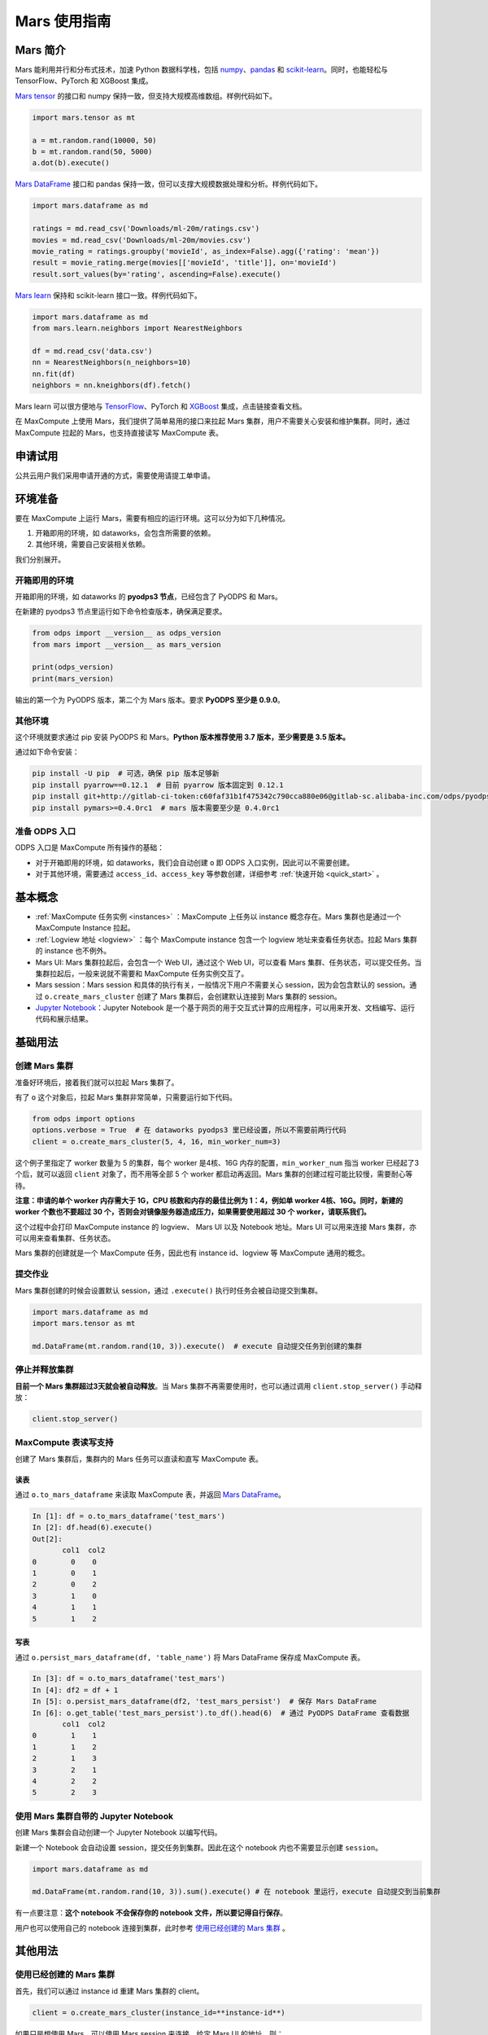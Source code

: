.. _mars:

*************************
Mars 使用指南
*************************


Mars 简介
---------

Mars 能利用并行和分布式技术，加速 Python 数据科学栈，包括 `numpy <https://numpy.org/>`__\ 、\ `pandas <https://pandas.pydata.org/>`__ 和 `scikit-learn <https://scikit-learn.org/>`__\ 。同时，也能轻松与 TensorFlow、PyTorch 和 XGBoost 集成。

`Mars tensor <https://docs.pymars.org/zh_CN/latest/tensor/index.html>`__ 的接口和 numpy 保持一致，但支持大规模高维数组。样例代码如下。

.. code:: python

    import mars.tensor as mt

    a = mt.random.rand(10000, 50)
    b = mt.random.rand(50, 5000)
    a.dot(b).execute()

`Mars DataFrame <https://docs.pymars.org/zh_CN/latest/dataframe/index.html>`__ 接口和 pandas 保持一致，但可以支撑大规模数据处理和分析。样例代码如下。

.. code:: python

    import mars.dataframe as md

    ratings = md.read_csv('Downloads/ml-20m/ratings.csv')
    movies = md.read_csv('Downloads/ml-20m/movies.csv')
    movie_rating = ratings.groupby('movieId', as_index=False).agg({'rating': 'mean'})
    result = movie_rating.merge(movies[['movieId', 'title']], on='movieId')
    result.sort_values(by='rating', ascending=False).execute()

`Mars learn <https://docs.pymars.org/zh_CN/latest/learn/index.html>`__ 保持和 scikit-learn 接口一致。样例代码如下。

.. code:: python

    import mars.dataframe as md
    from mars.learn.neighbors import NearestNeighbors

    df = md.read_csv('data.csv')
    nn = NearestNeighbors(n_neighbors=10)
    nn.fit(df)
    neighbors = nn.kneighbors(df).fetch()

Mars learn 可以很方便地与 `TensorFlow <https://docs.pymars.org/zh_CN/latest/learn/tensorflow.html>`__\ 、PyTorch 和 `XGBoost <https://docs.pymars.org/zh_CN/latest/learn/xgboost.html>`__ 集成，点击链接查看文档。

在 MaxCompute 上使用 Mars，我们提供了简单易用的接口来拉起 Mars 集群，用户不需要关心安装和维护集群。同时，通过 MaxCompute 拉起的 Mars，也支持直接读写 MaxCompute 表。

申请试用
--------

公共云用户我们采用申请开通的方式，需要使用请提工单申请。

环境准备
--------

要在 MaxCompute 上运行 Mars，需要有相应的运行环境。这可以分为如下几种情况。

1. 开箱即用的环境，如 dataworks，会包含所需要的依赖。
2. 其他环境，需要自己安装相关依赖。

我们分别展开。

开箱即用的环境
~~~~~~~~~~~~~~

开箱即用的环境，如 dataworks 的 **pyodps3 节点**\ ，已经包含了 PyODPS 和 Mars。

在新建的 pyodps3 节点里运行如下命令检查版本，确保满足要求。

.. code:: python

    from odps import __version__ as odps_version
    from mars import __version__ as mars_version

    print(odps_version)
    print(mars_version)

输出的第一个为 PyODPS 版本，第二个为 Mars 版本。要求 **PyODPS 至少是 0.9.0**\ 。


其他环境
~~~~~~~~

这个环境就要求通过 pip 安装 PyODPS 和 Mars。\ **Python 版本推荐使用 3.7 版本，至少需要是 3.5 版本。**

通过如下命令安装：

.. code:: bash

    pip install -U pip  # 可选，确保 pip 版本足够新
    pip install pyarrow==0.12.1  # 目前 pyarrow 版本固定到 0.12.1
    pip install git+http://gitlab-ci-token:c60faf31b1f475342c790cca880e06@gitlab-sc.alibaba-inc.com/odps/pyodps.git
    pip install pymars>=0.4.0rc1  # mars 版本需要至少是 0.4.0rc1

准备 ODPS 入口
~~~~~~~~~~~~~~

ODPS 入口是 MaxCompute 所有操作的基础：

-  对于开箱即用的环境，如 dataworks，我们会自动创建 ``o`` 即 ODPS 入口实例，因此可以不需要创建。
-  对于其他环境，需要通过 ``access_id``\ 、\ ``access_key`` 等参数创建，详细参考 :ref:`快速开始 <quick_start>` 。

基本概念
--------

-  :ref:`MaxCompute 任务实例 <instances>` ：MaxCompute 上任务以 instance 概念存在。Mars 集群也是通过一个 MaxCompute Instance 拉起。
-  :ref:`Logview 地址 <logview>` ：每个 MaxCompute instance 包含一个 logview 地址来查看任务状态。拉起 Mars 集群的 instance 也不例外。
-  Mars UI: Mars 集群拉起后，会包含一个 Web UI，通过这个 Web UI，可以查看 Mars 集群、任务状态，可以提交任务。当集群拉起后，一般来说就不需要和 MaxCompute 任务实例交互了。
-  Mars session：Mars session 和具体的执行有关，一般情况下用户不需要关心 session，因为会包含默认的 session。通过 ``o.create_mars_cluster`` 创建了 Mars 集群后，会创建默认连接到 Mars 集群的 session。
-  `Jupyter Notebook <https://jupyter.org/>`__\ ：Jupyter Notebook 是一个基于网页的用于交互式计算的应用程序，可以用来开发、文档编写、运行代码和展示结果。

基础用法
--------

创建 Mars 集群
~~~~~~~~~~~~~~

准备好环境后，接着我们就可以拉起 Mars 集群了。

有了 ``o`` 这个对象后，拉起 Mars 集群非常简单，只需要运行如下代码。

.. code:: python

    from odps import options
    options.verbose = True  # 在 dataworks pyodps3 里已经设置，所以不需要前两行代码
    client = o.create_mars_cluster(5, 4, 16, min_worker_num=3)

这个例子里指定了 worker 数量为 5 的集群，每个 worker 是4核、16G 内存的配置，\ ``min_worker_num`` 指当 worker 已经起了3个后，就可以返回 ``client`` 对象了，而不用等全部 5 个 worker 都启动再返回。Mars 集群的创建过程可能比较慢，需要耐心等待。

**注意：申请的单个 worker 内存需大于 1G，CPU 核数和内存的最佳比例为 1：4，例如单 worker 4核、16G。同时，新建的 worker 个数也不要超过 30 个，否则会对镜像服务器造成压力，如果需要使用超过 30 个 worker，请联系我们。**

这个过程中会打印 MaxCompute instance 的 logview、 Mars UI 以及 Notebook 地址。Mars UI 可以用来连接 Mars 集群，亦可以用来查看集群、任务状态。

Mars 集群的创建就是一个 MaxCompute 任务，因此也有 instance id、logview 等 MaxCompute 通用的概念。

提交作业
~~~~~~~~

Mars 集群创建的时候会设置默认 session，通过 ``.execute()`` 执行时任务会被自动提交到集群。

.. code:: python

    import mars.dataframe as md
    import mars.tensor as mt

    md.DataFrame(mt.random.rand(10, 3)).execute()  # execute 自动提交任务到创建的集群

停止并释放集群
~~~~~~~~~~~~~~

**目前一个 Mars 集群超过3天就会被自动释放**\ 。当 Mars 集群不再需要使用时，也可以通过调用 ``client.stop_server()`` 手动释放：

.. code:: python

    client.stop_server()

MaxCompute 表读写支持
~~~~~~~~~~~~~~~~~~~~~

创建了 Mars 集群后，集群内的 Mars 任务可以直读和直写 MaxCompute 表。

读表
^^^^

通过 ``o.to_mars_dataframe`` 来读取 MaxCompute 表，并返回 `Mars DataFrame <https://docs.pymars.org/zh_CN/latest/dataframe/index.html>`__\ 。

.. code:: ipython

    In [1]: df = o.to_mars_dataframe('test_mars')
    In [2]: df.head(6).execute()
    Out[2]:
           col1  col2
    0        0    0
    1        0    1
    2        0    2
    3        1    0
    4        1    1
    5        1    2

写表
^^^^

通过 ``o.persist_mars_dataframe(df, 'table_name')`` 将 Mars DataFrame 保存成 MaxCompute 表。

.. code:: ipython

    In [3]: df = o.to_mars_dataframe('test_mars')
    In [4]: df2 = df + 1
    In [5]: o.persist_mars_dataframe(df2, 'test_mars_persist')  # 保存 Mars DataFrame
    In [6]: o.get_table('test_mars_persist').to_df().head(6)  # 通过 PyODPS DataFrame 查看数据
           col1  col2
    0        1    1
    1        1    2
    2        1    3
    3        2    1
    4        2    2
    5        2    3

使用 Mars 集群自带的 Jupyter Notebook
~~~~~~~~~~~~~~~~~~~~~~~~~~~~~~~~~~~~~

创建 Mars 集群会自动创建一个 Jupyter Notebook 以编写代码。

新建一个 Notebook 会自动设置 session，提交任务到集群。因此在这个 notebook 内也不需要显示创建 ``session``\ 。

.. code:: python

    import mars.dataframe as md

    md.DataFrame(mt.random.rand(10, 3)).sum().execute() # 在 notebook 里运行，execute 自动提交到当前集群

有一点要注意：\ **这个 notebook 不会保存你的 notebook 文件，所以要记得自行保存**\ 。

用户也可以使用自己的 notebook 连接到集群，此时参考 `使用已经创建的 Mars 集群 <#使用已经创建的-Mars-集群>`__ 。

其他用法
--------

使用已经创建的 Mars 集群
~~~~~~~~~~~~~~~~~~~~~~~~

首先，我们可以通过 instance id 重建 Mars 集群的 client。

.. code:: python

    client = o.create_mars_cluster(instance_id=**instance-id**)

如果只是想使用 Mars，可以使用 Mars session 来连接。给定 Mars UI 的地址。则：

.. code:: python

    from mars.session import new_session
    new_session('**Mars UI address**').as_default() # 设置为默认 session

获取 Mars UI 地址
~~~~~~~~~~~~~~~~~

Mars 集群创建的时候指定了 ``options.verbose=True`` 会打印 Mars UI 地址。

也可以通过 ``client.endpoint`` 来获取 Mars UI。

.. code:: python

    print(client.endpoint)

获取 Logview 地址
~~~~~~~~~~~~~~~~~

创建集群的时候指定了 ``options.verbose=True`` 会自动打印 logview。

也可以通过 ``client.get_logview_address()`` 获取 logview 地址。

.. code:: python

    print(client.get_logview_address())

获取 Jupyter Notebook 地址
~~~~~~~~~~~~~~~~~~~~~~~~~~

Mars 集群创建的时候指定了 ``options.verbose=True`` 会打印 Jupyter Notebook 地址。

也可以通过 ``client.get_notebook_endpoint()`` 获取 Jupyter Notebook 地址。

.. code:: python

    print(client.get_notebook_endpoint())

Mars 和 PyODPS DataFrame 对比
-----------------------------

有同学会问，Mars 和 PyODPS DataFrame 有什么区别呢？

API
~~~

Mars DataFrame 的接口完全兼容 pandas。除了 DataFrame，Mars tensor 兼容 numpy，Mars learn 兼容 scikit-learn。

而 PyODPS 只有 DataFrame 接口，和 pandas 的接口存在着很多不同。

索引
~~~~

Mars DataFrame 有 pandas 索引的概念。

.. code:: ipython

    In [1]: import mars.dataframe as md

    In [5]: import mars.tensor as mt

    In [7]: df = md.DataFrame(mt.random.rand(10, 3), index=md.date_range('2020-5-1', periods=10))

    In [9]: df.loc['2020-5'].execute()
    Out[9]:
                       0         1         2
    2020-05-01  0.061912  0.507101  0.372242
    2020-05-02  0.833663  0.818519  0.943887
    2020-05-03  0.579214  0.573056  0.319786
    2020-05-04  0.476143  0.245831  0.434038
    2020-05-05  0.444866  0.465851  0.445263
    2020-05-06  0.654311  0.972639  0.443985
    2020-05-07  0.276574  0.096421  0.264799
    2020-05-08  0.106188  0.921479  0.202131
    2020-05-09  0.281736  0.465473  0.003585
    2020-05-10  0.400000  0.451150  0.956905

PyODPS 里没有索引的概念，因此跟索引有关的操作全部都不支持。

数据顺序
~~~~~~~~

Mars DataFrame 一旦创建，保证顺序，因此一些时序操作比如 ``shift``\ ，以及向前向后填空值如\ ``ffill``\ 、\ ``bfill``\ ，只有 Mars DataFrame 支持。

.. code:: ipython

    In [3]: df = md.DataFrame([[1, None], [None, 1]])

    In [4]: df.execute()
    Out[4]:
         0    1
    0  1.0  NaN
    1  NaN  1.0

    In [5]: df.ffill().execute() # 空值用上一行的值
    Out[5]:
         0    1
    0  1.0  NaN
    1  1.0  1.0

PyODPS 由于背后使用 MaxCompute 计算和存储数据，而 MaxCompute 并不保证数据顺序，所以这些操作再 MaxCompute 上都无法支持。

执行层
~~~~~~

**PyODPS 本身只是个客户端，不包含任何服务端部分。**\ PyODPS DataFrame 在真正执行时，会将计算编译到 MaxCompute SQL 执行。因此，PyODPS DataFrame 支持的操作，取决于 MaxCompute SQL 本身。此外，每一次调用 ``execute`` 方法时，会提交一次 MaxCompute 作业，需要在集群内调度。

**Mars 本身包含客户端和分布式执行层。**\ 通过调用 ``o.create_mars_cluster`` ，会在 MaxCompute 内部拉起 Mars 集群，一旦 Mars 集群拉起，后续的交互就直接和 Mars 集群进行。计算会直接提交到这个集群，调度开销极小。在数据规模不是特别大的时候，Mars 应更有优势。

使用场景指引
------------

有同学会关心，何时使用 Mars，何时使用 PyODPS DataFrame？我们分别阐述。

适合 Mars 的使用场景。
~~~~~~~~~~~~~~~~~~~~~~

-  如果你经常使用 PyODPS DataFrame 的 ``to_pandas()`` 方法，将 PyODPS DataFrame 转成 pandas DataFrame，推荐使用 Mars DataFrame。
-  Mars DataFrame 目标是完全兼容 pandas 的接口以及行为，如果你熟悉 pandas 的接口，而不愿意学习 PyODPS DataFrame 的接口，那么使用 Mars。
-  Mars DataFrame 因为兼容 pandas 的行为，因此如下的特性如果你需要用到，那么使用 Mars。
-  Mars DataFrame 包含行和列索引，如果需要使用索引，使用 Mars。
-  Mars DataFrame 创建后会保证顺序，通过 iloc 等接口可以获取某个偏移的数据。如 ``df.iloc[10]`` 可以获取第10行数据。此外，如 ``df.shift()`` 、\ ``df.ffill()`` 等需要有保证顺序特性的接口也在 Mars DataFrame 里得到了实现，有这方面的需求可以使用 Mars。
-  Mars 还包含 `Mars tensor <https://docs.pymars.org/zh_CN/latest/tensor/index.html>`__ 来并行和分布式化 Numpy，以及 `Mars learn <https://docs.pymars.org/zh_CN/latest/learn/index.html>`__ 来并行和分布式化 scikit-learn、以及支持在 Mars 集群里分布式运行 TensorFlow、PyTorch 和 XGBoost。有这方面的需求使用 Mars。

-  Mars 集群一旦创建，后续不再需要通过 MaxCompute 调度，任务可以直接提交到 Mars 集群执行；此外，Mars 对于中小型任务（数据量 T 级别以下），会有较好的性能。这些情况可以使用 Mars。

适合 PyODPS DataFrame 的使用场景
~~~~~~~~~~~~~~~~~~~~~~~~~~~~~~~~

-  PyODPS DataFrame 会把 DataFrame 任务编译成 MaxCompute SQL 执行，如果希望依托 MaxCompute 调度任务，使用 PyODPS DataFrame。
-  PyODPS DataFrame 会编译任务到 MaxCompute 执行，由于 MaxCompute 相当稳定，而 Mars 相对比较新，如果对稳定性有很高要求，那么使用 PyODPS DataFrame。
-  数据量特别大（T 级别以上），使用 PyODPS DataFrame。

Mars 参考文档
-------------

-  Mars 开源地址：https://github.com/mars-project/mars
-  Mars 文档：https://docs.pymars.org/zh\_CN/latest/
-  Mars 团队专栏：https://zhuanlan.zhihu.com/mars-project

FAQ
---

Q：一个用户创建的 Mars 集群，别人能不能用。

A：可以，参考 `使用已经创建的 Mars 集群 <#使用已经创建的-Mars-集群>`__ 。
